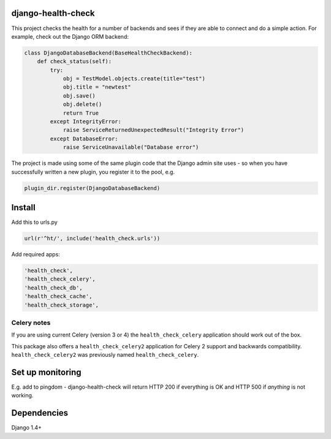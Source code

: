 django-health-check
===================

|version| |ci| |coverage| |health| |license|

This project checks the health for a number of backends and sees if they are able
to connect and do a simple action. For example, check out the Django ORM backend:

.. code:: python

    class DjangoDatabaseBackend(BaseHealthCheckBackend):
        def check_status(self):
            try:
                obj = TestModel.objects.create(title="test")
                obj.title = "newtest"
                obj.save()
                obj.delete()
                return True
            except IntegrityError:
                raise ServiceReturnedUnexpectedResult("Integrity Error")
            except DatabaseError:
                raise ServiceUnavailable("Database error")

The project is made using some of the same plugin code that the Django
admin site uses - so when you have successfully written a new plugin, you
register it to the pool, e.g.

.. code:: python

    plugin_dir.register(DjangoDatabaseBackend)

Install
=======

Add this to urls.py

.. code:: python

    url(r'^ht/', include('health_check.urls'))

Add required apps:

.. code:: python

        'health_check',
        'health_check_celery',
        'health_check_db',
        'health_check_cache',
        'health_check_storage',

Celery notes
~~~~~~~~~~~~

If you are using current Celery (version 3 or 4) the ``health_check_celery`` application should work out of the box.

This package also offers a ``health_check_celery2`` application for Celery 2 support and backwards compatibility. ``health_check_celery2`` was previously named ``health_check_celery``.

Set up monitoring
=================

E.g. add to pingdom - django-health-check will return HTTP 200 if
everything is OK and HTTP 500 if *anything* is not working.

Dependencies
============

Django 1.4+

.. |version| image:: https://img.shields.io/pypi/v/django-health-check.svg
   :target: https://pypi.python.org/pypi/django-health-check/
.. |ci| image:: https://api.travis-ci.org/KristianOellegaard/django-health-check.svg?branch=master
   :target: https://travis-ci.org/KristianOellegaard/django-health-check
.. |coverage| image:: https://coveralls.io/repos/KristianOellegaard/django-health-check/badge.svg?branch=master
   :target: https://coveralls.io/r/KristianOellegaard/django-health-check
.. |health| image:: https://landscape.io/github/KristianOellegaard/django-health-check/master/landscape.svg?style=flat
   :target: https://landscape.io/github/KristianOellegaard/django-health-check/master
.. |license| image:: https://img.shields.io/badge/license-BSD-blue.svg
   :target: LICENSE
